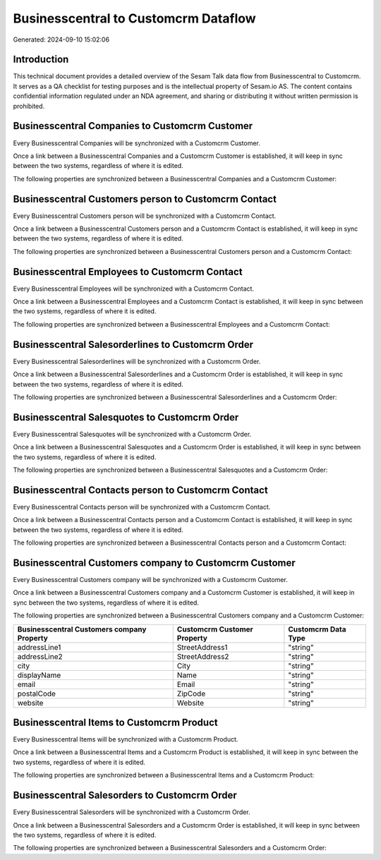 =====================================
Businesscentral to Customcrm Dataflow
=====================================

Generated: 2024-09-10 15:02:06

Introduction
------------

This technical document provides a detailed overview of the Sesam Talk data flow from Businesscentral to Customcrm. It serves as a QA checklist for testing purposes and is the intellectual property of Sesam.io AS. The content contains confidential information regulated under an NDA agreement, and sharing or distributing it without written permission is prohibited.

Businesscentral Companies to Customcrm Customer
-----------------------------------------------
Every Businesscentral Companies will be synchronized with a Customcrm Customer.

Once a link between a Businesscentral Companies and a Customcrm Customer is established, it will keep in sync between the two systems, regardless of where it is edited.

The following properties are synchronized between a Businesscentral Companies and a Customcrm Customer:

.. list-table::
   :header-rows: 1

   * - Businesscentral Companies Property
     - Customcrm Customer Property
     - Customcrm Data Type


Businesscentral Customers person to Customcrm Contact
-----------------------------------------------------
Every Businesscentral Customers person will be synchronized with a Customcrm Contact.

Once a link between a Businesscentral Customers person and a Customcrm Contact is established, it will keep in sync between the two systems, regardless of where it is edited.

The following properties are synchronized between a Businesscentral Customers person and a Customcrm Contact:

.. list-table::
   :header-rows: 1

   * - Businesscentral Customers person Property
     - Customcrm Contact Property
     - Customcrm Data Type


Businesscentral Employees to Customcrm Contact
----------------------------------------------
Every Businesscentral Employees will be synchronized with a Customcrm Contact.

Once a link between a Businesscentral Employees and a Customcrm Contact is established, it will keep in sync between the two systems, regardless of where it is edited.

The following properties are synchronized between a Businesscentral Employees and a Customcrm Contact:

.. list-table::
   :header-rows: 1

   * - Businesscentral Employees Property
     - Customcrm Contact Property
     - Customcrm Data Type


Businesscentral Salesorderlines to Customcrm Order
--------------------------------------------------
Every Businesscentral Salesorderlines will be synchronized with a Customcrm Order.

Once a link between a Businesscentral Salesorderlines and a Customcrm Order is established, it will keep in sync between the two systems, regardless of where it is edited.

The following properties are synchronized between a Businesscentral Salesorderlines and a Customcrm Order:

.. list-table::
   :header-rows: 1

   * - Businesscentral Salesorderlines Property
     - Customcrm Order Property
     - Customcrm Data Type


Businesscentral Salesquotes to Customcrm Order
----------------------------------------------
Every Businesscentral Salesquotes will be synchronized with a Customcrm Order.

Once a link between a Businesscentral Salesquotes and a Customcrm Order is established, it will keep in sync between the two systems, regardless of where it is edited.

The following properties are synchronized between a Businesscentral Salesquotes and a Customcrm Order:

.. list-table::
   :header-rows: 1

   * - Businesscentral Salesquotes Property
     - Customcrm Order Property
     - Customcrm Data Type


Businesscentral Contacts person to Customcrm Contact
----------------------------------------------------
Every Businesscentral Contacts person will be synchronized with a Customcrm Contact.

Once a link between a Businesscentral Contacts person and a Customcrm Contact is established, it will keep in sync between the two systems, regardless of where it is edited.

The following properties are synchronized between a Businesscentral Contacts person and a Customcrm Contact:

.. list-table::
   :header-rows: 1

   * - Businesscentral Contacts person Property
     - Customcrm Contact Property
     - Customcrm Data Type


Businesscentral Customers company to Customcrm Customer
-------------------------------------------------------
Every Businesscentral Customers company will be synchronized with a Customcrm Customer.

Once a link between a Businesscentral Customers company and a Customcrm Customer is established, it will keep in sync between the two systems, regardless of where it is edited.

The following properties are synchronized between a Businesscentral Customers company and a Customcrm Customer:

.. list-table::
   :header-rows: 1

   * - Businesscentral Customers company Property
     - Customcrm Customer Property
     - Customcrm Data Type
   * - addressLine1
     - StreetAddress1
     - "string"
   * - addressLine2
     - StreetAddress2
     - "string"
   * - city
     - City
     - "string"
   * - displayName
     - Name
     - "string"
   * - email
     - Email
     - "string"
   * - postalCode
     - ZipCode
     - "string"
   * - website
     - Website
     - "string"


Businesscentral Items to Customcrm Product
------------------------------------------
Every Businesscentral Items will be synchronized with a Customcrm Product.

Once a link between a Businesscentral Items and a Customcrm Product is established, it will keep in sync between the two systems, regardless of where it is edited.

The following properties are synchronized between a Businesscentral Items and a Customcrm Product:

.. list-table::
   :header-rows: 1

   * - Businesscentral Items Property
     - Customcrm Product Property
     - Customcrm Data Type


Businesscentral Salesorders to Customcrm Order
----------------------------------------------
Every Businesscentral Salesorders will be synchronized with a Customcrm Order.

Once a link between a Businesscentral Salesorders and a Customcrm Order is established, it will keep in sync between the two systems, regardless of where it is edited.

The following properties are synchronized between a Businesscentral Salesorders and a Customcrm Order:

.. list-table::
   :header-rows: 1

   * - Businesscentral Salesorders Property
     - Customcrm Order Property
     - Customcrm Data Type

